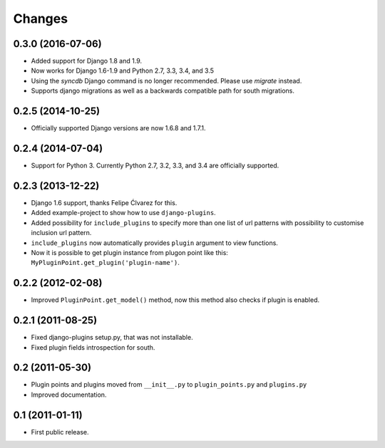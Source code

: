 Changes
=======

0.3.0 (2016-07-06)
------------------

- Added support for Django 1.8 and 1.9.
- Now works for Django 1.6-1.9 and Python 2.7, 3.3, 3.4, and 3.5
- Using the `syncdb` Django command is no longer recommended. Please use
  `migrate` instead.
- Supports django migrations as well as a backwards compatible path for
  south migrations.

0.2.5 (2014-10-25)
------------------

- Officially supported Django versions are now 1.6.8 and 1.7.1.


0.2.4 (2014-07-04)
------------------

- Support for Python 3. Currently Python 2.7, 3.2, 3.3, and 3.4 are officially supported.


0.2.3 (2013-12-22)
------------------

- Django 1.6 support, thanks Felipe Ćlvarez for this.

- Added example-project to show how to use ``django-plugins``.

- Added possibility for ``include_plugins`` to specify more than one list of
  url patterns with possibility to customise inclusion url pattern.

- ``include_plugins`` now automatically provides ``plugin`` argument to view
  functions.

- Now it is possible to get plugin instance from plugon point like this:
  ``MyPluginPoint.get_plugin('plugin-name')``.


0.2.2 (2012-02-08)
------------------

- Improved ``PluginPoint.get_model()`` method, now this method also checks if
  plugin is enabled.


0.2.1 (2011-08-25)
------------------

- Fixed django-plugins setup.py, that was not installable.

- Fixed plugin fields introspection for south.


0.2 (2011-05-30)
----------------

- Plugin points and plugins moved from ``__init__.py`` to ``plugin_points.py``
  and ``plugins.py``

- Improved documentation.


0.1 (2011-01-11)
----------------

- First public release.
